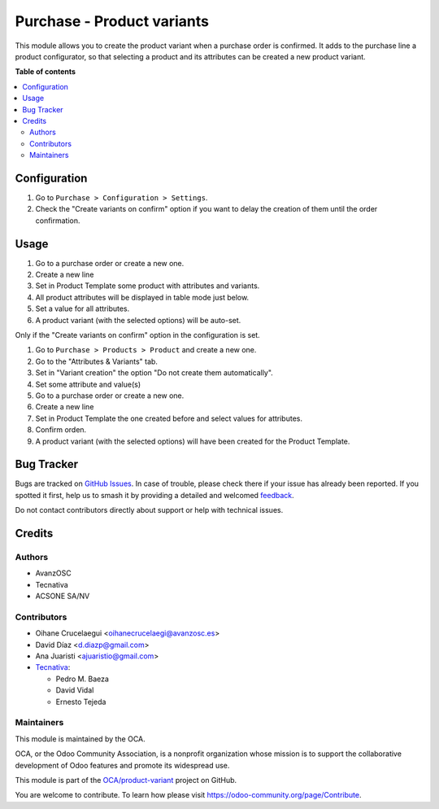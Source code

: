 ===========================
Purchase - Product variants
===========================

.. 
   !!!!!!!!!!!!!!!!!!!!!!!!!!!!!!!!!!!!!!!!!!!!!!!!!!!!
   !! This file is generated by oca-gen-addon-readme !!
   !! changes will be overwritten.                   !!
   !!!!!!!!!!!!!!!!!!!!!!!!!!!!!!!!!!!!!!!!!!!!!!!!!!!!
   !! source digest: sha256:5a6a8e2623d817b25248609a00674655445eb02261a631e135aee18290aa444a
   !!!!!!!!!!!!!!!!!!!!!!!!!!!!!!!!!!!!!!!!!!!!!!!!!!!!

.. |badge1| image:: https://img.shields.io/badge/maturity-Beta-yellow.png
    :target: https://odoo-community.org/page/development-status
    :alt: Beta
.. |badge2| image:: https://img.shields.io/badge/licence-AGPL--3-blue.png
    :target: http://www.gnu.org/licenses/agpl-3.0-standalone.html
    :alt: License: AGPL-3
.. |badge3| image:: https://img.shields.io/badge/github-OCA%2Fproduct--variant-lightgray.png?logo=github
    :target: https://github.com/OCA/product-variant/tree/16.0/purchase_variant_configurator
    :alt: OCA/product-variant
.. |badge4| image:: https://img.shields.io/badge/weblate-Translate%20me-F47D42.png
    :target: https://translation.odoo-community.org/projects/product-variant-16-0/product-variant-16-0-purchase_variant_configurator
    :alt: Translate me on Weblate
.. |badge5| image:: https://img.shields.io/badge/runboat-Try%20me-875A7B.png
    :target: https://runboat.odoo-community.org/builds?repo=OCA/product-variant&target_branch=16.0
    :alt: Try me on Runboat

|badge1| |badge2| |badge3| |badge4| |badge5|

This module allows you to create the product variant when a purchase order is
confirmed. It adds to the purchase line a product configurator, so that
selecting a product and its attributes can be created a new product variant.

**Table of contents**

.. contents::
   :local:

Configuration
=============

#. Go to ``Purchase > Configuration > Settings``.
#. Check the "Create variants on confirm" option if you want to delay the creation
   of them until the order confirmation.

Usage
=====

#. Go to a purchase order or create a new one.
#. Create a new line
#. Set in Product Template some product with attributes and variants.
#. All product attributes will be displayed in table mode just below.
#. Set a value for all attributes.
#. A product variant (with the selected options) will be auto-set.


Only if the "Create variants on confirm" option in the configuration is set.


#. Go to ``Purchase > Products > Product`` and create a new one.
#. Go to the "Attributes & Variants" tab.
#. Set in "Variant creation" the option "Do not create them automatically".
#. Set some attribute and value(s)
#. Go to a purchase order or create a new one.
#. Create a new line
#. Set in Product Template the one created before and select values for attributes.
#. Confirm orden.
#. A product variant (with the selected options) will have been created for the Product Template.

Bug Tracker
===========

Bugs are tracked on `GitHub Issues <https://github.com/OCA/product-variant/issues>`_.
In case of trouble, please check there if your issue has already been reported.
If you spotted it first, help us to smash it by providing a detailed and welcomed
`feedback <https://github.com/OCA/product-variant/issues/new?body=module:%20purchase_variant_configurator%0Aversion:%2016.0%0A%0A**Steps%20to%20reproduce**%0A-%20...%0A%0A**Current%20behavior**%0A%0A**Expected%20behavior**>`_.

Do not contact contributors directly about support or help with technical issues.

Credits
=======

Authors
~~~~~~~

* AvanzOSC
* Tecnativa
* ACSONE SA/NV

Contributors
~~~~~~~~~~~~

* Oihane Crucelaegui <oihanecrucelaegi@avanzosc.es>
* David Díaz <d.diazp@gmail.com>
* Ana Juaristi <ajuaristio@gmail.com>
* `Tecnativa <https://www.tecnativa.com>`_:

  * Pedro M. Baeza
  * David Vidal
  * Ernesto Tejeda

Maintainers
~~~~~~~~~~~

This module is maintained by the OCA.

.. image:: https://odoo-community.org/logo.png
   :alt: Odoo Community Association
   :target: https://odoo-community.org

OCA, or the Odoo Community Association, is a nonprofit organization whose
mission is to support the collaborative development of Odoo features and
promote its widespread use.

This module is part of the `OCA/product-variant <https://github.com/OCA/product-variant/tree/16.0/purchase_variant_configurator>`_ project on GitHub.

You are welcome to contribute. To learn how please visit https://odoo-community.org/page/Contribute.
